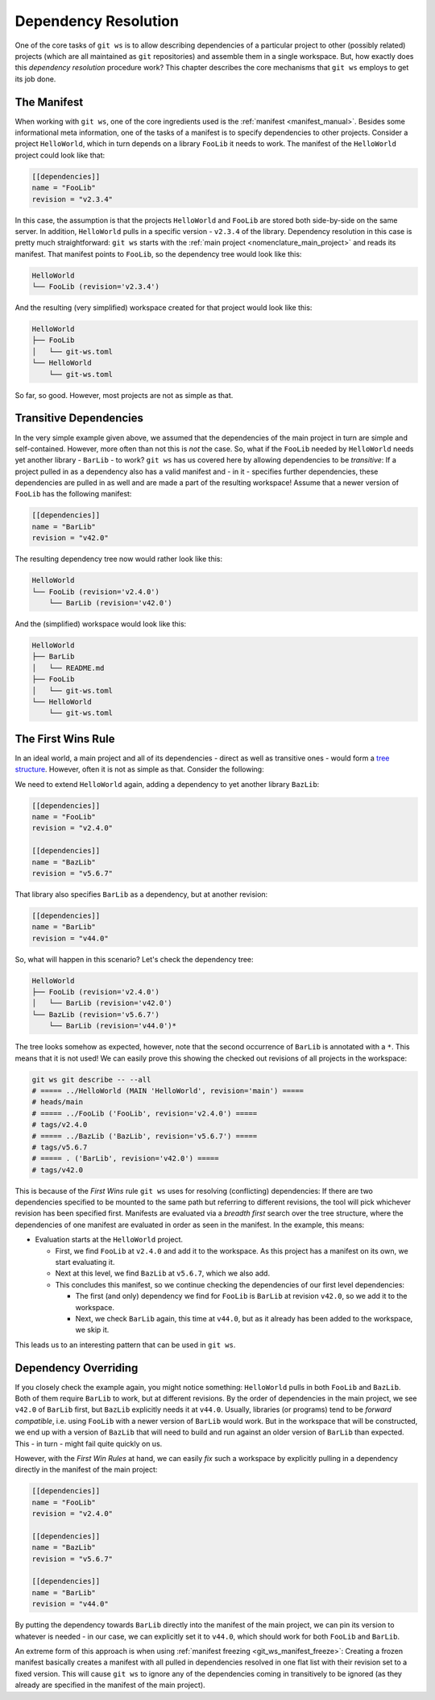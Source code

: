 Dependency Resolution
=====================

One of the core tasks of ``git ws`` is to allow describing dependencies of a particular project to other (possibly related) projects (which are all maintained as ``git`` repositories) and assemble them in a single workspace. But, how exactly does this *dependency resolution* procedure work? This chapter describes the core mechanisms that ``git ws`` employs to get its job done.


The Manifest
------------

When working with ``git ws``, one of the core ingredients used is the :ref:`manifest <manifest_manual>`. Besides some informational meta information, one of the tasks of a manifest is to specify dependencies to other projects. Consider a project ``HelloWorld``, which in turn depends on a library ``FooLib`` it needs to work. The manifest of the ``HelloWorld`` project could look like that:

.. code-block:: toml

    [[dependencies]]
    name = "FooLib"
    revision = "v2.3.4"

In this case, the assumption is that the projects ``HelloWorld`` and ``FooLib`` are stored both side-by-side on the same server. In addition, ``HelloWorld`` pulls in a specific version - ``v2.3.4`` of the library. Dependency resolution in this case is pretty much straightforward: ``git ws`` starts with the :ref:`main project <nomenclature_main_project>` and reads its manifest. That manifest points to ``FooLib``, so the dependency tree would look like this:

.. code-block::

    HelloWorld
    └── FooLib (revision='v2.3.4')

And the resulting (very simplified) workspace created for that project would look like this:

.. code-block::

    HelloWorld
    ├── FooLib
    │   └── git-ws.toml
    └── HelloWorld
        └── git-ws.toml


So far, so good. However, most projects are not as simple as that.


Transitive Dependencies
-----------------------

In the very simple example given above, we assumed that the dependencies of the main project in turn are simple and self-contained. However, more often than not this is *not* the case. So, what if the ``FooLib`` needed by ``HelloWorld`` needs yet another library - ``BarLib`` - to work? ``git ws`` has us covered here by allowing dependencies to be *transitive*: If a project pulled in as a dependency also has a valid manifest and - in it - specifies further dependencies, these dependencies are pulled in as well and are made a part of the resulting workspace! Assume that a newer version of ``FooLib`` has the following manifest:

.. code-block:: toml

    [[dependencies]]
    name = "BarLib"
    revision = "v42.0"

The resulting dependency tree now would rather look like this:

.. code-block::

    HelloWorld
    └── FooLib (revision='v2.4.0')
        └── BarLib (revision='v42.0')

And the (simplified) workspace would look like this:

.. code-block::

    HelloWorld
    ├── BarLib
    │   └── README.md
    ├── FooLib
    │   └── git-ws.toml
    └── HelloWorld
        └── git-ws.toml


The First Wins Rule
-------------------

In an ideal world, a main project and all of its dependencies - direct as well as transitive ones - would form a `tree structure <https://en.wikipedia.org/wiki/Tree_(graph_theory)>`_. However, often it is not as simple as that. Consider the following:

We need to extend ``HelloWorld`` again, adding a dependency to yet another library ``BazLib``:


.. code-block:: toml

    [[dependencies]]
    name = "FooLib"
    revision = "v2.4.0"

    [[dependencies]]
    name = "BazLib"
    revision = "v5.6.7"

That library also specifies ``BarLib`` as a dependency, but at another revision:

.. code-block:: toml

    [[dependencies]]
    name = "BarLib"
    revision = "v44.0"

So, what will happen in this scenario? Let's check the dependency tree:

.. code-block::

    HelloWorld
    ├── FooLib (revision='v2.4.0')
    │   └── BarLib (revision='v42.0')
    └── BazLib (revision='v5.6.7')
        └── BarLib (revision='v44.0')*

The tree looks somehow as expected, however, note that the second occurrence of ``BarLib`` is annotated with a ``*``. This means that it is not used! We can easily prove this showing the checked out revisions of all projects in the workspace:

.. code-block:: bash

    git ws git describe -- --all
    # ===== ../HelloWorld (MAIN 'HelloWorld', revision='main') =====
    # heads/main
    # ===== ../FooLib ('FooLib', revision='v2.4.0') =====
    # tags/v2.4.0
    # ===== ../BazLib ('BazLib', revision='v5.6.7') =====
    # tags/v5.6.7
    # ===== . ('BarLib', revision='v42.0') =====
    # tags/v42.0

This is because of the *First Wins* rule ``git ws`` uses for resolving (conflicting) dependencies: If there are two dependencies specified to be mounted to the same path but referring to different revisions, the tool will pick whichever revision has been specified first. Manifests are evaluated via a *breadth first* search over the tree structure, where the dependencies of one manifest are evaluated in order as seen in the manifest. In the example, this means:

* Evaluation starts at the ``HelloWorld`` project.

  * First, we find ``FooLib`` at ``v2.4.0`` and add it to the workspace. As this project has a manifest on its own, we start evaluating it.

  * Next at this level, we find ``BazLib`` at ``v5.6.7``, which we also add.

  * This concludes this manifest, so we continue checking the dependencies of our first level dependencies:

    * The first (and only) dependency we find for ``FooLib`` is ``BarLib`` at revision ``v42.0``, so we add it to the workspace.

    * Next, we check ``BarLib`` again, this time at ``v44.0``, but as it already has been added to the workspace, we skip it.


This leads us to an interesting pattern that can be used in ``git ws``.


Dependency Overriding
---------------------

If you closely check the example again, you might notice something: ``HelloWorld`` pulls in both ``FooLib`` and ``BazLib``. Both of them require ``BarLib`` to work, but at different revisions. By the order of dependencies in the main project, we see ``v42.0`` of ``BarLib`` first, but ``BazLib`` explicitly needs it at ``v44.0``. Usually, libraries (or programs) tend to be *forward compatible*, i.e. using ``FooLib`` with a newer version of ``BarLib`` would work. But in the workspace that will be constructed, we end up with a version of ``BazLib`` that will need to build and run against an older version of ``BarLib`` than expected. This - in turn - might fail quite quickly on us.

However, with the *First Win Rules* at hand, we can easily *fix* such a workspace by explicitly pulling in a dependency directly in the manifest of the main project:

.. code-block:: toml

    [[dependencies]]
    name = "FooLib"
    revision = "v2.4.0"

    [[dependencies]]
    name = "BazLib"
    revision = "v5.6.7"

    [[dependencies]]
    name = "BarLib"
    revision = "v44.0"

By putting the dependency towards ``BarLib`` directly into the manifest of the main project, we can pin its version to whatever is needed - in our case, we can explicitly set it to ``v44.0``, which should work for both ``FooLib`` and ``BarLib``.

An extreme form of this approach is when using :ref:`manifest freezing <git_ws_manifest_freeze>`: Creating a frozen manifest basically creates a manifest with all pulled in dependencies resolved in one flat list with their revision set to a fixed version. This will cause ``git ws`` to ignore any of the dependencies coming in transitively to be ignored (as they already are specified in the manifest of the main project).
